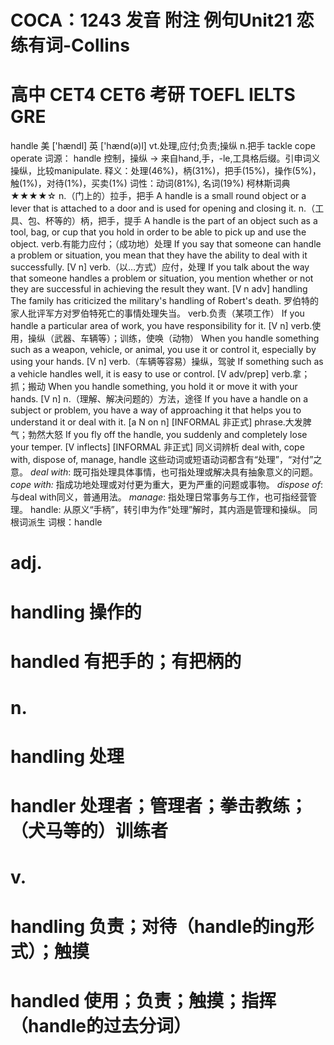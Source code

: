 * COCA：1243 发音 附注 例句Unit21   恋练有词-Collins
* 高中 CET4 CET6 考研 TOEFL IELTS GRE   
handle
美 ['hændl] 英 ['hænd(ə)l]
vt.处理,应付;负责;操纵 n.把手
tackle cope operate
词源： handle 控制，操纵 → 来自hand,手，-le,工具格后缀。引申词义操纵，比较manipulate.
释义：处理(46%)，柄(31%)，把手(15%)，操作(5%)，触(1%)，对待(1%)，买卖(1%)
词性：动词(81%), 名词(19%)
柯林斯词典★★★★☆   
n.（门上的）拉手，把手
A handle is a small round object or a lever that is attached to a door and is used for opening and closing it.
n.（工具、包、杯等的）柄，把手，提手
A handle is the part of an object such as a tool, bag, or cup that you hold in order to be able to pick up and use the object.
verb.有能力应付；（成功地）处理
If you say that someone can handle a problem or situation, you mean that they have the ability to deal with it successfully.
  [V n]
verb.（以…方式）应付，处理
If you talk about the way that someone handles a problem or situation, you mention whether or not they are successful in achieving the result they want.
  [V n adv]
handling
The family has criticized the military's handling of Robert's death.
罗伯特的家人批评军方对罗伯特死亡的事情处理失当。
verb.负责（某项工作）
If you handle a particular area of work, you have responsibility for it.
  [V n]
verb.使用，操纵（武器、车辆等）；训练，使唤（动物）
When you handle something such as a weapon, vehicle, or animal, you use it or control it, especially by using your hands.
  [V n]
verb.（车辆等容易）操纵，驾驶
If something such as a vehicle handles well, it is easy to use or control.
  [V adv/prep]
verb.拿；抓；搬动
When you handle something, you hold it or move it with your hands.
  [V n]
n.（理解、解决问题的）方法，途径
If you have a handle on a subject or problem, you have a way of approaching it that helps you to understand it or deal with it.
  [a N on n] [INFORMAL 非正式]
phrase.大发脾气；勃然大怒
If you fly off the handle, you suddenly and completely lose your temper.
  [V inflects] [INFORMAL 非正式]
同义词辨析
deal with, cope with, dispose of, manage, handle
这些动词或短语动词都含有“处理”，“对付”之意。
[[deal with]]: 既可指处理具体事情，也可指处理或解决具有抽象意义的问题。
[[cope with:]] 指成功地处理或对付更为重大，更为严重的问题或事物。
[[dispose of]]: 与deal with同义，普通用法。
[[manage]]: 指处理日常事务与工作，也可指经营管理。
handle: 从原义“手柄”，转引申为作“处理”解时，其内涵是管理和操纵。
同根词派生
词根：handle
* adj.
* handling 操作的
* handled 有把手的；有把柄的
* n.
* handling 处理
* handler 处理者；管理者；拳击教练；（犬马等的）训练者
* v.
* handling 负责；对待（handle的ing形式）；触摸
* handled 使用；负责；触摸；指挥（handle的过去分词）